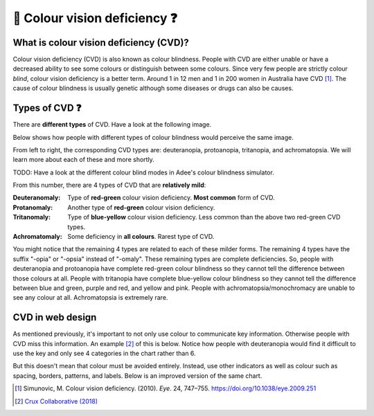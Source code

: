 
.. raw:: html

   <script id="pagemeta" type="application/json">
     { "ebook": "scaffolding", "component": "cvd" } 
   </script>


🥳 Colour vision deficiency ❓
::::::::::::::::::::::::::::::

---------------------------------------
What is colour vision deficiency (CVD)?
---------------------------------------

Colour vision deficiency (CVD) is also known as colour blindness.
People with CVD are either unable or have a decreased ability to see some colours or distinguish between some colours.
Since very few people are strictly colour *blind*, colour vision deficiency is a better term.
Around 1 in 12 men and 1 in 200 women in Australia have CVD [#]_.
The cause of colour blindness is usually genetic although some diseases or drugs can also be causes.

---------------
Types of CVD ❓
---------------

There are **different types** of CVD.
Have a look at the following image.

.. image:: Images/normal-vision.jpeg
   :alt: Several silver bowls filled with powders of different bright colours
   :width: 10cm
   :align: center

Below shows how people with different types of colour blindness would perceive the same image.

.. image:: Images/colour-blindness.png
   :alt: Four CVD types' perception of several silver bowls filled with powders of different bright colours
   :width: 20cm
   :align: center

From left to right, the corresponding CVD types are: deuteranopia, protoanopia, tritanopia, and achromatopsia.
We will learn more about each of these and more shortly.

TODO: Have a look at the different colour blind modes in Adee's colour blindness simulator.

.. raw:: html


          <div class="fitb">
                <p>Not including "Normal", how many types of CVD/colour blindness can you choose from in Adee? (Please enter as a single digit e.g., 1) <input type="text" id="Q1" data-component="cvd"></p>
                <button type="button" onclick="sendfitb('Q1')">Check</button>
		<script id="Q1-answers" type="application/json">
		[

        { "regex": "8", "feedback": " Correct!", "result": "correct"  } ,
        { "regex": "x", "feedback": " Incorrect, have another look.", "result": "incorrect"  }         ]
	</script>
	<p id="Q1-feedback"> <p>

	</div>

From this number, there are 4 types of CVD that are **relatively mild**:

:Deuteranomaly:
    Type of **red-green** colour vision deficiency.
    **Most common** form of CVD.
:Protanomaly:
    Another type of **red-green** colour vision deficiency.
:Tritanomaly:
    Type of **blue-yellow** colour vision deficiency.
    Less common than the above two red-green CVD types.
:Achromatomaly:
    Some deficiency in **all colours**.
    Rarest type of CVD.

You might notice that the remaining 4 types are related to each of these milder forms.
The remaining 4 types have the suffix "-opia" or "-opsia" instead of "-omaly".
These remaining types are complete deficiencies.
So, people with deuteranopia and protoanopia have complete red-green colour blindness so they cannot tell the difference between those colours at all.
People with tritanopia have complete blue-yellow colour blindness so they cannot tell the difference between blue and green, purple and red, and yellow and pink.
People with achromatopsia/monochromacy are unable to see any colour at all.
Achromatopsia is extremely rare.

.. raw:: html


          <div class="mcq">
                <p>To test a web design for the most common type of colour blindness, I would test for...</p>
		<form name=Q2 id="Q2" data-component="cvd">
		<input type="checkbox" id="Q2A1" value=""><label for="Q2A1">Tritanomaly, a type of red-green colour blindness.</label> <span id="Q2A1-feedback"> </span><br> 		<input type="checkbox" id="Q2A2" value="correct"><label for="Q2A2">Deuteranomaly, a type of red-green colour blindness.</label> <span id="Q2A2-feedback"> </span><br> 		<input type="checkbox" id="Q2A3" value=""><label for="Q2A3">Tritanomaly, a type of blue-yellow colour blindness.</label> <span id="Q2A3-feedback"> </span><br> 		<input type="checkbox" id="Q2A4" value=""><label for="Q2A4">Deuteranomaly, a type of blue-yellow colour blindness.</label> <span id="Q2A4-feedback"> </span><br> 
                <input type="button" value="Check" onclick="sendmcq('Q2')"><br>
		</form>
		<script id="Q2-answers" type="application/json"> 
		[ 	{ "ansid":"Q2A1", "answer": "Tritanomaly, a type of red-green colour blindness.", "feedback": "Incorrect, tritanomaly is a type of blue-yellow colour blindness and it's not most common.", "result": ""  } ,	{ "ansid":"Q2A2", "answer": "Deuteranomaly, a type of red-green colour blindness.", "feedback": "That's right!", "result": "correct"  } ,	{ "ansid":"Q2A3", "answer": "Tritanomaly, a type of blue-yellow colour blindness.", "feedback": "Incorrect, tritanomaly is a type of blue-yellow colour blindness but it's not most common.", "result": ""  } ,	{ "ansid":"Q2A4", "answer": "Deuteranomaly, a type of blue-yellow colour blindness.", "feedback": "Incorrect, deuteranomaly is most common but it's not a type of blue-yellow colour blindness.", "result": ""  } 
	]
	</script>

	</div>

-----------------
CVD in web design
-----------------

As mentioned previously, it's important to not only use colour to communicate key information.
Otherwise people with CVD miss this information.
An example [#]_ of this is below.
Notice how people with deuteranopia would find it difficult to use the key and only see 4 categories in the chart rather than 6.

.. image:: Images/poor-colour.png
   :alt: Fictional pie chart showcasing poor accessible design for people with CVD
   :width: 15cm
   :align: center

But this doesn't mean that colour must be avoided entirely.
Instead, use other indicators as well as colour such as spacing, borders, patterns, and labels.
Below is an improved version of the same chart.

.. image:: Images/good-colour.png
   :alt: Fictional pie chart showcasing good accessible design for people with CVD
   :width: 15cm
   :align: center

.. raw:: html


          <div class="mcq">
                <p>How has this second pie chart been improved in terms of CVD accessibility?</p>
		<form name=Q3 id="Q3" data-component="cvd">
		<input type="checkbox" id="Q3A1" value="correct"><label for="Q3A1">Labels and spacing as additional cues</label> <span id="Q3A1-feedback"> </span><br> 		<input type="checkbox" id="Q3A2" value=""><label for="Q3A2">Spacing and patterns as additional cues</label> <span id="Q3A2-feedback"> </span><br> 		<input type="checkbox" id="Q3A3" value=""><label for="Q3A3">Labels and patterns as additional cues</label> <span id="Q3A3-feedback"> </span><br> 
                <input type="button" value="Check" onclick="sendmcq('Q3')"><br>
		</form>
		<script id="Q3-answers" type="application/json"> 
		[ 	{ "ansid":"Q3A1", "answer": "Labels and spacing as additional cues", "feedback": "That's right!", "result": "correct"  } ,	{ "ansid":"Q3A2", "answer": "Spacing and patterns as additional cues", "feedback": "Incorrect.", "result": ""  } ,	{ "ansid":"Q3A3", "answer": "Labels and patterns as additional cues", "feedback": "Incorrect.", "result": ""  } 
	]
	</script>

	</div>

.. raw:: html

   <div class="likert"><br>
   How well do you understand colour vision deficiency?
   <form id = "C4" data-component="cvd">
      Never heard of it
   <input type="radio" name="C4" id="C4A1">
   <input type="radio" name="C4" id="C4A2">
   <input type="radio" name="C4" id="C4A3">
   <input type="radio" name="C4" id="C4A4">
   <input type="radio" name="C4" id="C4A5">
   Could explain it to a friend
   <input type="button" value="Submit" onclick="sendlik('C4','cvd')"><br>
   </form>
   </div>


.. [#] Simunovic, M. Colour vision deficiency. (2010). *Eye*. 24, 747–755. `<https://doi.org/10.1038/eye.2009.251>`_
.. [#] `Crux Collaborative (2018) <https://cruxcollaborative.com/insights/understanding-color-blindness-guide-to-accessible-design>`_
